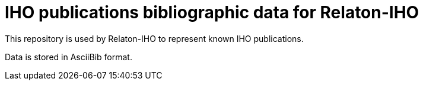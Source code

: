 = IHO publications bibliographic data for Relaton-IHO

This repository is used by Relaton-IHO to represent known IHO publications.

Data is stored in AsciiBib format.
